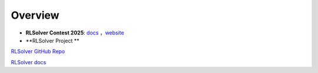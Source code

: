 =============================
Overview
=============================

- **RLSolver Contest 2025**: `docs <https://github.com/Open-Finance-Lab/RLSolver_Contest_2025>`_ ，`website <https://rlsolver_contest.readthedocs.io/en/latest/>`_

- **RLSolver Project **
`RLSolver GitHub Repo <https://github.com/Open-Finance-Lab/RLSolver>`_

`RLSolver docs <https://rlsolvers.readthedocs.io/index.html>`_


